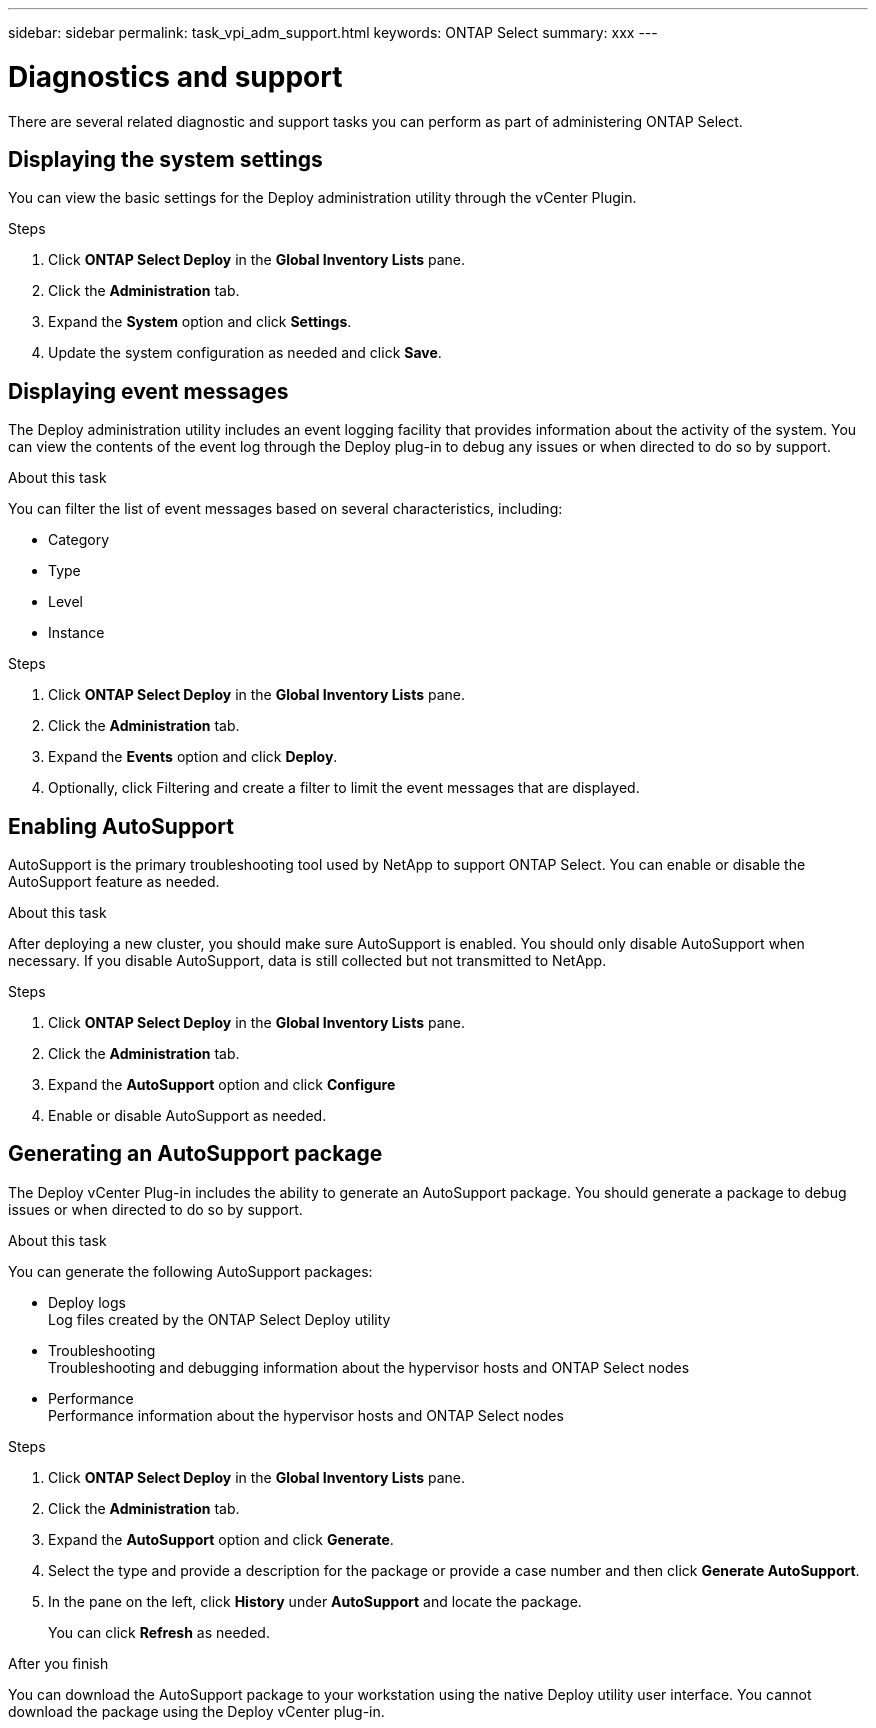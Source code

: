 ---
sidebar: sidebar
permalink: task_vpi_adm_support.html
keywords: ONTAP Select
summary: xxx
---

= Diagnostics and support
:hardbreaks:
:nofooter:
:icons: font
:linkattrs:
:imagesdir: ./media/

[.lead]
There are several related diagnostic and support tasks you can perform as part of administering ONTAP Select.

== Displaying the system settings

You can view the basic settings for the Deploy administration utility through the vCenter Plugin.

.Steps

. Click *ONTAP Select Deploy* in the *Global Inventory Lists* pane.

. Click the *Administration* tab.

. Expand the *System* option and click *Settings*.

. Update the system configuration as needed and click *Save*.

== Displaying event messages

The Deploy administration utility includes an event logging facility that provides information about the activity of the system. You can view the contents of the event log through the Deploy plug-in to debug any issues or when directed to do so by support.

.About this task

You can filter the list of event messages based on several characteristics, including:

* Category
* Type
* Level
* Instance

.Steps

. Click *ONTAP Select Deploy* in the *Global Inventory Lists* pane.

. Click the *Administration* tab.

. Expand the *Events* option and click *Deploy*.

. Optionally, click Filtering and create a filter to limit the event messages that are displayed.

== Enabling AutoSupport

AutoSupport is the primary troubleshooting tool used by NetApp to support ONTAP Select. You can enable or disable the AutoSupport feature as needed.

.About this task

After deploying a new cluster, you should make sure AutoSupport is enabled. You should only disable AutoSupport when necessary. If you disable AutoSupport, data is still collected but not transmitted to NetApp.

.Steps

. Click *ONTAP Select Deploy* in the *Global Inventory Lists* pane.

. Click the *Administration* tab.

. Expand the *AutoSupport* option and click *Configure*

. Enable or disable AutoSupport as needed.

== Generating an AutoSupport package

The Deploy vCenter Plug-in includes the ability to generate an AutoSupport package. You should generate a package to debug issues or when directed to do so by support.

.About this task

You can generate the following AutoSupport packages:

* Deploy logs
Log files created by the ONTAP Select Deploy utility
* Troubleshooting
Troubleshooting and debugging information about the hypervisor hosts and ONTAP Select nodes
* Performance
Performance information about the hypervisor hosts and ONTAP Select nodes

.Steps

. Click *ONTAP Select Deploy* in the *Global Inventory Lists* pane.

. Click the *Administration* tab.

. Expand the *AutoSupport* option and click *Generate*.

. Select the type and provide a description for the package or provide a case number and then click *Generate AutoSupport*.

. In the pane on the left, click *History* under *AutoSupport* and locate the package.
+
You can click *Refresh* as needed.

.After you finish

You can download the AutoSupport package to your workstation using the native Deploy utility user interface. You cannot download the package using the Deploy vCenter plug-in.
